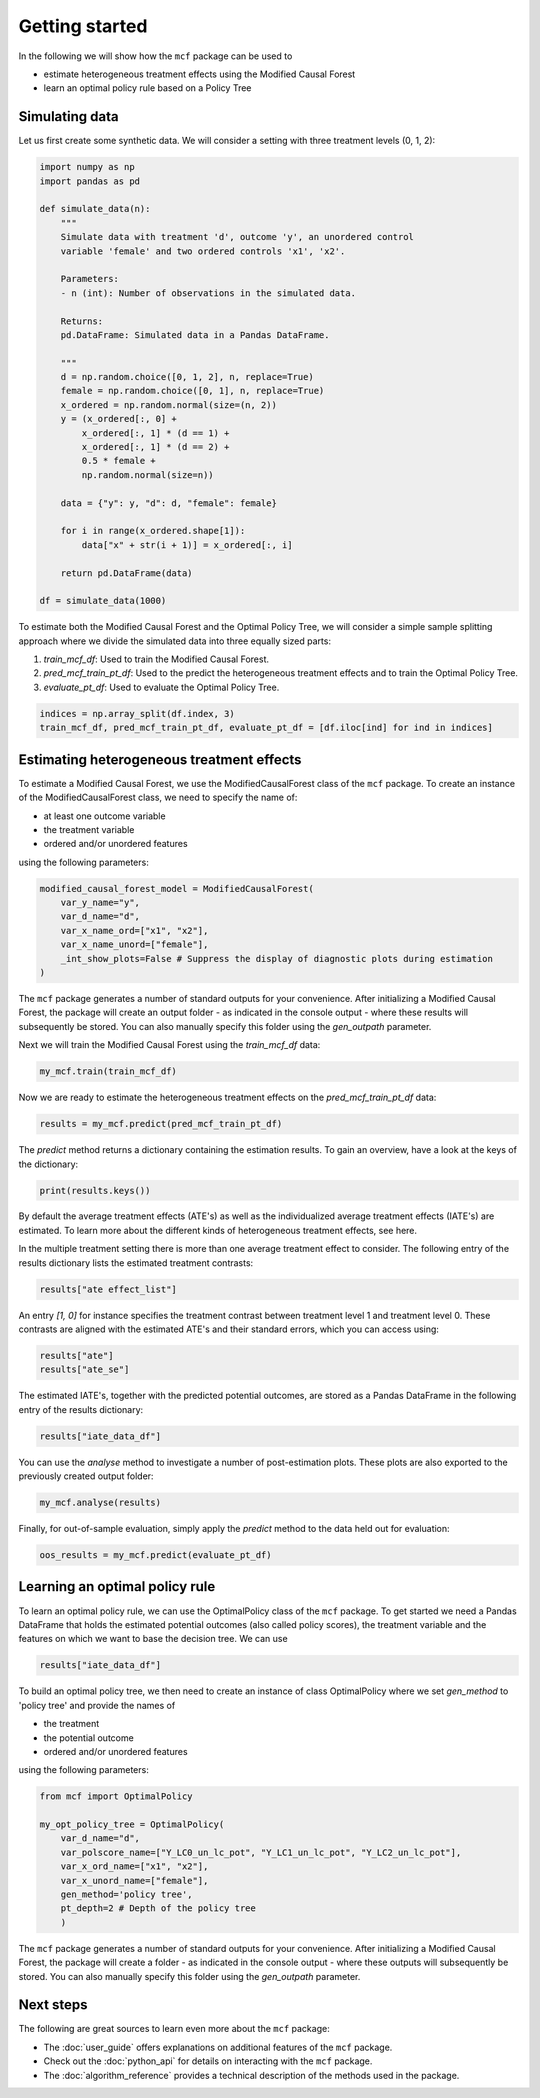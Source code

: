Getting started
=======================

In the following we will show how the ``mcf`` package can be used to

- estimate heterogeneous treatment effects using the Modified Causal Forest
- learn an optimal policy rule based on a Policy Tree

Simulating data
---------------

Let us first create some synthetic data. We will consider a setting with three treatment levels (0, 1, 2):

.. code-block:: python

    import numpy as np
    import pandas as pd

    def simulate_data(n):
        """
        Simulate data with treatment 'd', outcome 'y', an unordered control
        variable 'female' and two ordered controls 'x1', 'x2'.

        Parameters:
        - n (int): Number of observations in the simulated data.

        Returns:
        pd.DataFrame: Simulated data in a Pandas DataFrame.

        """
        d = np.random.choice([0, 1, 2], n, replace=True)
        female = np.random.choice([0, 1], n, replace=True)
        x_ordered = np.random.normal(size=(n, 2))
        y = (x_ordered[:, 0] +
            x_ordered[:, 1] * (d == 1) +
            x_ordered[:, 1] * (d == 2) +
            0.5 * female +
            np.random.normal(size=n))

        data = {"y": y, "d": d, "female": female}

        for i in range(x_ordered.shape[1]):
            data["x" + str(i + 1)] = x_ordered[:, i]

        return pd.DataFrame(data)

    df = simulate_data(1000)

To estimate both the Modified Causal Forest and the Optimal Policy Tree, we will consider a simple sample splitting approach where we divide the simulated data into three equally sized parts:

1. *train_mcf_df*: Used to train the Modified Causal Forest.
2. *pred_mcf_train_pt_df*: Used to the predict the heterogeneous treatment effects and to train the Optimal Policy Tree.
3. *evaluate_pt_df*: Used to evaluate the Optimal Policy Tree.

.. code-block:: python

    indices = np.array_split(df.index, 3)
    train_mcf_df, pred_mcf_train_pt_df, evaluate_pt_df = [df.iloc[ind] for ind in indices]


Estimating heterogeneous treatment effects
------------------------------------------

To estimate a Modified Causal Forest, we use the ModifiedCausalForest class of the ``mcf`` package. To create an instance of the ModifiedCausalForest class, we need to specify the name of:

- at least one outcome variable
- the treatment variable
- ordered and/or unordered features

using the following parameters:

.. code-block:: python

    modified_causal_forest_model = ModifiedCausalForest(
        var_y_name="y",
        var_d_name="d",
        var_x_name_ord=["x1", "x2"],
        var_x_name_unord=["female"],
        _int_show_plots=False # Suppress the display of diagnostic plots during estimation
    )

The ``mcf`` package generates a number of standard outputs for your convenience. After initializing a Modified Causal Forest, the package will create an output folder - as indicated in the console output - where these results will subsequently be stored. You can also manually specify this folder using the `gen_outpath` parameter.

Next we will train the Modified Causal Forest using the *train_mcf_df* data:

.. code-block:: python

    my_mcf.train(train_mcf_df)

Now we are ready to estimate the heterogeneous treatment effects on the *pred_mcf_train_pt_df* data:

.. code-block:: python

    results = my_mcf.predict(pred_mcf_train_pt_df)

The `predict` method returns a dictionary containing the estimation results. To gain an overview, have a look at the keys of the dictionary:

.. code-block:: python

    print(results.keys())

By default the average treatment effects (ATE's) as well as the individualized average treatment effects (IATE's) are estimated. To learn more about the different kinds of heterogeneous treatment effects, see here.

In the multiple treatment setting there is more than one average treatment effect to consider. The following entry of the results dictionary lists the estimated treatment contrasts:

.. code-block:: python

    results["ate effect_list"]

An entry *[1, 0]* for instance specifies the treatment contrast between treatment level 1 and treatment level 0. These contrasts are aligned with the estimated ATE's and their standard errors, which you can access using:

.. code-block:: python

    results["ate"]
    results["ate_se"]

The estimated IATE's, together with the predicted potential outcomes, are stored as a Pandas DataFrame in the following entry of the results dictionary:

.. code-block:: python

    results["iate_data_df"]

You can use the `analyse` method to investigate a number of post-estimation plots. These plots are also exported to the previously created output folder:

.. code-block:: python

    my_mcf.analyse(results)

Finally, for out-of-sample evaluation, simply apply the `predict` method to the data held out for evaluation:

.. code-block:: python

    oos_results = my_mcf.predict(evaluate_pt_df)

.. collapse:: For further optional parameters click here

    TO-DO: Can we refer to single parameters of the constructor?
    i.e. at least link them or even better have their description summarised here? (similar to autosummary?)
    If we cannot do this, we may just list a couple of parameters (e.g. how to set weights, clusters, which variables to use for GATE etc., that we deem important and then generically refer to the API)

Learning an optimal policy rule
-------------------------------

To learn an optimal policy rule, we can use the OptimalPolicy class of the ``mcf`` package. To get started we need a Pandas DataFrame that holds the estimated potential outcomes (also called policy scores), the treatment variable and the features on which we want to base the decision tree. We can use

.. code-block:: python

    results["iate_data_df"]


To build an optimal policy tree, we then need to create an instance of class
OptimalPolicy where we set `gen_method` to 'policy tree' and provide the names
of 

- the treatment
- the potential outcome
- ordered and/or unordered features

using the following parameters:

.. code-block:: python

    from mcf import OptimalPolicy

    my_opt_policy_tree = OptimalPolicy(
        var_d_name="d", 
        var_polscore_name=["Y_LC0_un_lc_pot", "Y_LC1_un_lc_pot", "Y_LC2_un_lc_pot"],
        var_x_ord_name=["x1", "x2"],
        var_x_unord_name=["female"],
        gen_method='policy tree',
        pt_depth=2 # Depth of the policy tree
        )


The ``mcf`` package generates a number of standard outputs for your convenience. After initializing a Modified Causal Forest, the package will create a folder - as indicated in the console output - where these outputs will subsequently be stored. You can also manually specify this folder using the `gen_outpath` parameter.


Next steps
----------

The following are great sources to learn even more about the ``mcf`` package:

- The :doc:`user_guide` offers explanations on additional features of the ``mcf`` package.
- Check out the :doc:`python_api` for details on interacting with the ``mcf`` package.
- The :doc:`algorithm_reference` provides a technical description of the methods used in the package.